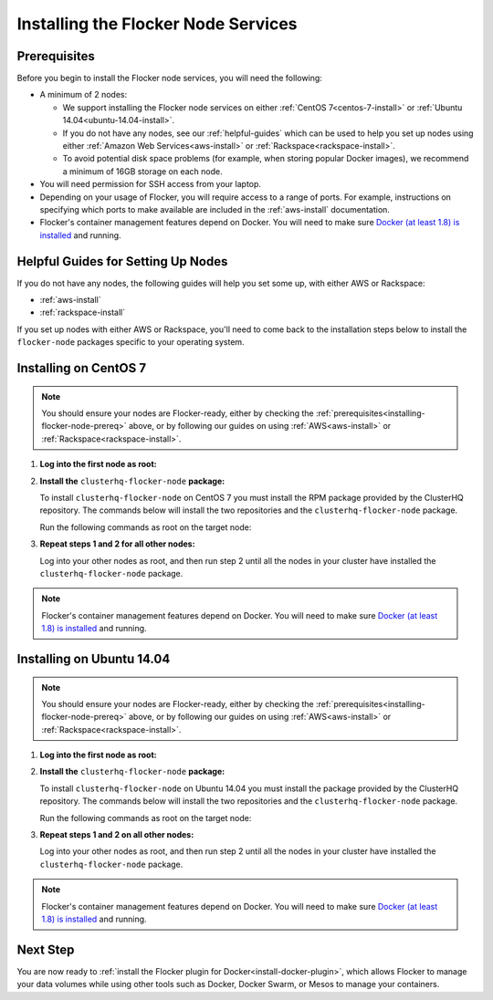 .. _installing-flocker-node:

====================================
Installing the Flocker Node Services
====================================

.. _installing-flocker-node-prereq:

Prerequisites
=============

Before you begin to install the Flocker node services, you will need the following:

* A minimum of 2 nodes:
  
  * We support installing the Flocker node services on either :ref:`CentOS 7<centos-7-install>` or :ref:`Ubuntu 14.04<ubuntu-14.04-install>`.
  * If you do not have any nodes, see our :ref:`helpful-guides` which can be used to help you set up nodes using either :ref:`Amazon Web Services<aws-install>` or :ref:`Rackspace<rackspace-install>`.
  * To avoid potential disk space problems (for example, when storing popular Docker images), we recommend a minimum of 16GB storage on each node.

* You will need permission for SSH access from your laptop.
* Depending on your usage of Flocker, you will require access to a range of ports.
  For example, instructions on specifying which ports to make available are included in the :ref:`aws-install` documentation.
* Flocker's container management features depend on Docker.
  You will need to make sure `Docker (at least 1.8) is installed`_ and running.

.. _helpful-guides:

Helpful Guides for Setting Up Nodes
===================================

If you do not have any nodes, the following guides will help you set some up, with either AWS or Rackspace:

* :ref:`aws-install`
* :ref:`rackspace-install`

If you set up nodes with either AWS or Rackspace, you'll need to come back to the installation steps below to install the ``flocker-node`` packages specific to your operating system.

.. _centos-7-install:

Installing on CentOS 7
======================

.. note:: You should ensure your nodes are Flocker-ready, either by checking the :ref:`prerequisites<installing-flocker-node-prereq>` above, or by following our guides on using :ref:`AWS<aws-install>` or :ref:`Rackspace<rackspace-install>`.

#. **Log into the first node as root:**

   .. prompt:: bash $

      ssh root@<your-first-node>

#. **Install the** ``clusterhq-flocker-node`` **package:**

   To install ``clusterhq-flocker-node`` on CentOS 7 you must install the RPM package provided by the ClusterHQ repository.
   The commands below will install the two repositories and the ``clusterhq-flocker-node`` package.
   
   Run the following commands as root on the target node:

   .. task:: install_flocker centos-7
      :prompt: [root@centos]#

#. **Repeat steps 1 and 2 for all other nodes:**

   Log into your other nodes as root, and then run step 2 until all the nodes in your cluster have installed the ``clusterhq-flocker-node`` package.

.. note:: Flocker's container management features depend on Docker.
          You will need to make sure `Docker (at least 1.8) is installed`_ and running.
   
.. _ubuntu-14.04-install:

Installing on Ubuntu 14.04
==========================

.. note:: You should ensure your nodes are Flocker-ready, either by checking the :ref:`prerequisites<installing-flocker-node-prereq>` above, or by following our guides on using :ref:`AWS<aws-install>` or :ref:`Rackspace<rackspace-install>`.

#. **Log into the first node as root:**

   .. prompt:: bash $

      ssh root@<your-first-node>

#. **Install the** ``clusterhq-flocker-node`` **package:**

   To install ``clusterhq-flocker-node`` on Ubuntu 14.04 you must install the package provided by the ClusterHQ repository.
   The commands below will install the two repositories and the ``clusterhq-flocker-node`` package.
   
   Run the following commands as root on the target node:
   
   .. task:: install_flocker ubuntu-14.04
      :prompt: [root@ubuntu]#

#. **Repeat steps 1 and 2 on all other nodes:**

   Log into your other nodes as root, and then run step 2 until all the nodes in your cluster have installed the ``clusterhq-flocker-node`` package.

.. note:: Flocker's container management features depend on Docker.
          You will need to make sure `Docker (at least 1.8) is installed`_ and running.

Next Step
=========

You are now ready to :ref:`install the Flocker plugin for Docker<install-docker-plugin>`, which allows Flocker to manage your data volumes while using other tools such as Docker, Docker Swarm, or Mesos to manage your containers.

.. _Docker (at least 1.8) is installed: https://docs.docker.com/installation/
